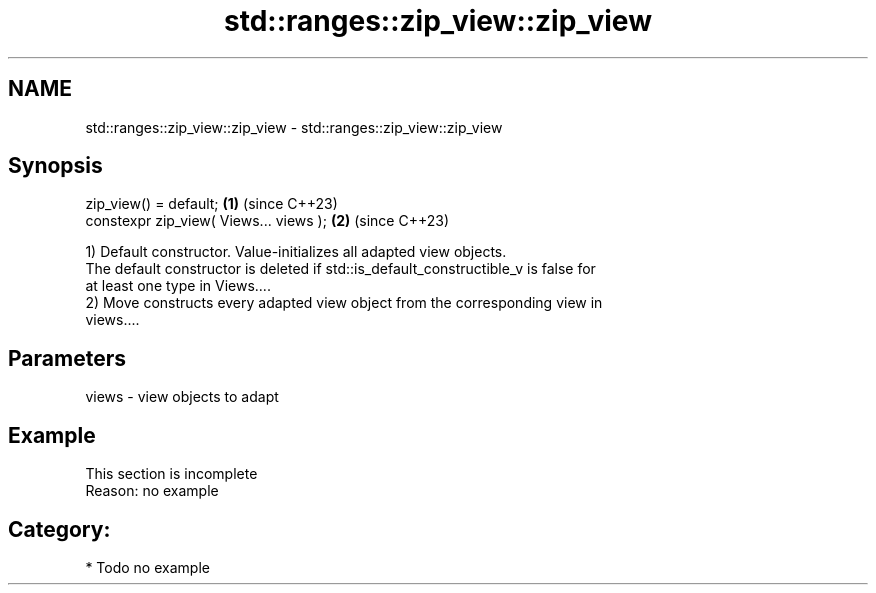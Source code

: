 .TH std::ranges::zip_view::zip_view 3 "2024.06.10" "http://cppreference.com" "C++ Standard Libary"
.SH NAME
std::ranges::zip_view::zip_view \- std::ranges::zip_view::zip_view

.SH Synopsis
   zip_view() = default;                 \fB(1)\fP (since C++23)
   constexpr zip_view( Views... views ); \fB(2)\fP (since C++23)

   1) Default constructor. Value-initializes all adapted view objects.
   The default constructor is deleted if std::is_default_constructible_v is false for
   at least one type in Views....
   2) Move constructs every adapted view object from the corresponding view in
   views....

.SH Parameters

   views - view objects to adapt

.SH Example

    This section is incomplete
    Reason: no example

.SH Category:
     * Todo no example
